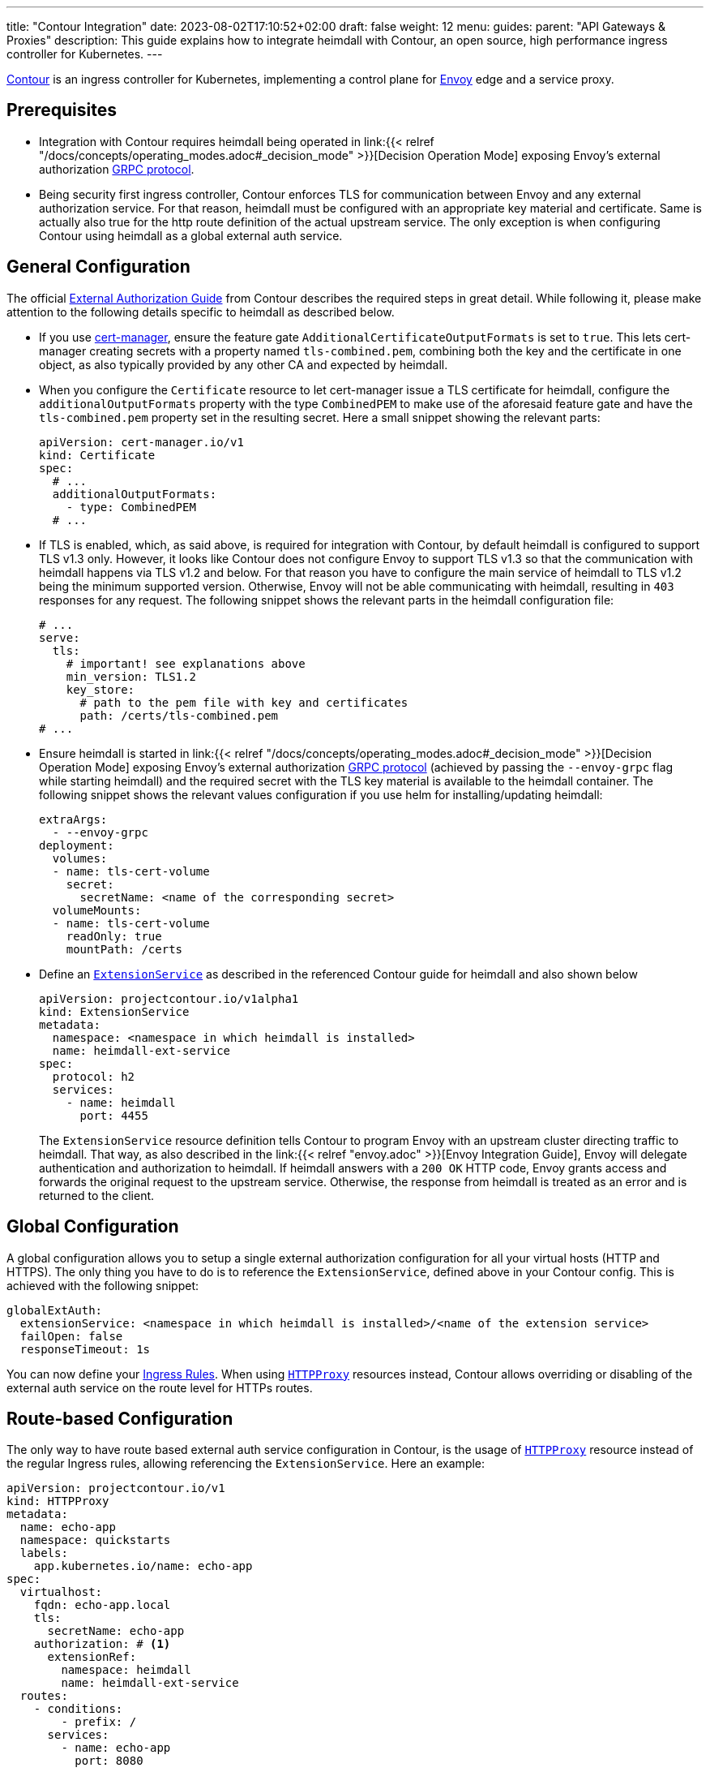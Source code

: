 ---
title: "Contour Integration"
date: 2023-08-02T17:10:52+02:00
draft: false
weight: 12
menu:
  guides:
    parent: "API Gateways & Proxies"
description: This guide explains how to integrate heimdall with Contour, an open source, high performance ingress controller for Kubernetes.
---

:toc:

https://projectcontour.io/[Contour] is an ingress controller for Kubernetes, implementing a control plane for https://www.envoyproxy.io/[Envoy] edge and a service proxy.

== Prerequisites

* Integration with Contour requires heimdall being operated in link:{{< relref "/docs/concepts/operating_modes.adoc#_decision_mode" >}}[Decision Operation Mode] exposing Envoy's external authorization https://www.envoyproxy.io/docs/envoy/latest/api-v3/service/auth/v3/external_auth.proto[GRPC protocol].

* Being security first ingress controller, Contour enforces TLS for communication between Envoy and any external authorization service. For that reason, heimdall must be configured with an appropriate key material and certificate. Same is actually also true for the http route definition of the actual upstream service. The only exception is when configuring Contour using heimdall as a global external auth service.

== General Configuration

The official https://projectcontour.io/docs/main/guides/external-authorization/[External Authorization Guide] from Contour describes the required steps in great detail. While following it, please make attention to the following details specific to heimdall as described below.

* If you use https://cert-manager.io/[cert-manager], ensure the feature gate `AdditionalCertificateOutputFormats` is set to `true`. This lets cert-manager creating secrets with a property named `tls-combined.pem`, combining both the key and the certificate in one object, as also typically provided by any other CA and expected by heimdall.

* When you configure the `Certificate` resource to let cert-manager issue a TLS certificate for heimdall, configure the `additionalOutputFormats` property with the type `CombinedPEM` to make use of the aforesaid feature gate and have the `tls-combined.pem` property set in the resulting secret. Here a small snippet showing the relevant parts:
+
[source, yaml]
----
apiVersion: cert-manager.io/v1
kind: Certificate
spec:
  # ...
  additionalOutputFormats:
    - type: CombinedPEM
  # ...
----

* If TLS is enabled, which, as said above, is required for integration with Contour, by default heimdall is configured to support TLS v1.3 only. However, it looks like Contour does not configure Envoy to support TLS v1.3 so that the communication with heimdall happens via TLS v1.2 and below. For that reason you have to configure the main service of heimdall to TLS v1.2 being the minimum supported version. Otherwise, Envoy will not be able communicating with heimdall, resulting in `403` responses for any request. The following snippet shows the relevant parts in the heimdall configuration file:
+
[source, yaml]
----
# ...
serve:
  tls:
    # important! see explanations above
    min_version: TLS1.2
    key_store:
      # path to the pem file with key and certificates
      path: /certs/tls-combined.pem
# ...
----

* Ensure heimdall is started in link:{{< relref "/docs/concepts/operating_modes.adoc#_decision_mode" >}}[Decision Operation Mode] exposing Envoy's external authorization https://www.envoyproxy.io/docs/envoy/latest/api-v3/service/auth/v3/external_auth.proto[GRPC protocol] (achieved by passing the `--envoy-grpc` flag while starting heimdall) and the required secret with the TLS key material is available to the heimdall container. The following snippet shows the relevant values configuration if you use helm for installing/updating heimdall:
+
[source, yaml]
----
extraArgs:
  - --envoy-grpc
deployment:
  volumes:
  - name: tls-cert-volume
    secret:
      secretName: <name of the corresponding secret>
  volumeMounts:
  - name: tls-cert-volume
    readOnly: true
    mountPath: /certs
----

* Define an https://projectcontour.io/docs/1.25/config/api/#projectcontour.io/v1alpha1.ExtensionService[`ExtensionService`] as described in the referenced Contour guide for heimdall and also shown below
+
[source, yaml]
----
apiVersion: projectcontour.io/v1alpha1
kind: ExtensionService
metadata:
  namespace: <namespace in which heimdall is installed>
  name: heimdall-ext-service
spec:
  protocol: h2
  services:
    - name: heimdall
      port: 4455
----
+
The `ExtensionService` resource definition tells Contour to program Envoy with an upstream cluster directing traffic to heimdall. That way, as also described in the link:{{< relref "envoy.adoc" >}}[Envoy Integration Guide], Envoy will delegate authentication and authorization to heimdall. If heimdall answers with a `200 OK` HTTP code, Envoy grants access and forwards the original request to the upstream service. Otherwise, the response from heimdall is treated as an error and is returned to the client.

== Global Configuration

A global configuration allows you to setup a single external authorization configuration for all your virtual hosts (HTTP and HTTPS). The only thing you have to do is to reference the `ExtensionService`, defined above in your Contour config. This is achieved with the following snippet:

[source, yaml]
----
globalExtAuth:
  extensionService: <namespace in which heimdall is installed>/<name of the extension service>
  failOpen: false
  responseTimeout: 1s
----

You can now define your https://kubernetes.io/docs/concepts/services-networking/ingress/#the-ingress-resource[Ingress Rules]. When using https://projectcontour.io/docs/1.25/config/api/#projectcontour.io/v1.HTTPProxy[`HTTPProxy`] resources instead, Contour allows overriding or disabling of the external auth service on the route level for HTTPs routes.

== Route-based Configuration

The only way to have route based external auth service configuration in Contour, is the usage of https://projectcontour.io/docs/1.25/config/api/#projectcontour.io/v1.HTTPProxy[`HTTPProxy`] resource instead of the regular Ingress rules, allowing referencing the `ExtensionService`. Here an example:

[source, yaml]
----
apiVersion: projectcontour.io/v1
kind: HTTPProxy
metadata:
  name: echo-app
  namespace: quickstarts
  labels:
    app.kubernetes.io/name: echo-app
spec:
  virtualhost:
    fqdn: echo-app.local
    tls:
      secretName: echo-app
    authorization: # <1>
      extensionRef:
        namespace: heimdall
        name: heimdall-ext-service
  routes:
    - conditions:
        - prefix: /
      services:
        - name: echo-app
          port: 8080
----
<1> Reference to the `ExtensionService`.


== Additional Resources

Checkout the examples on https://github.com/dadrus/heimdall/tree/main/examples[GitHub] for a working demo.
